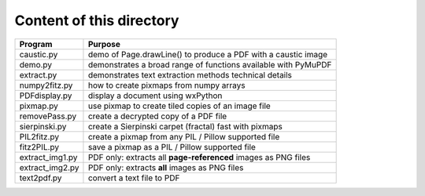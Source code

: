 ===========================
Content of this directory
===========================

===================== ===============================================================
Program               Purpose
===================== ===============================================================
caustic.py            demo of Page.drawLine() to produce a PDF with a caustic image
demo.py               demonstrates a broad range of functions available with PyMuPDF
extract.py            demonstrates text extraction methods technical details
numpy2fitz.py         how to create pixmaps from numpy arrays
PDFdisplay.py         display a document using wxPython
pixmap.py             use pixmap to create tiled copies of an image file
removePass.py         create a decrypted copy of a PDF file
sierpinski.py         create a Sierpinski carpet (fractal) fast with pixmaps
PIL2fitz.py           create a pixmap from any PIL / Pillow supported file
fitz2PIL.py           save a pixmap as a PIL / Pillow supported file
extract_img1.py       PDF only: extracts all **page-referenced** images as PNG files
extract_img2.py       PDF only: extracts **all** images as PNG files
text2pdf.py           convert a text file to PDF
===================== ===============================================================
